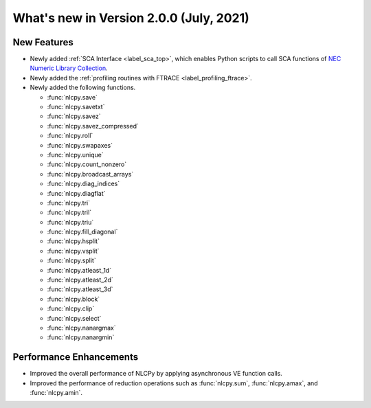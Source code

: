 ============================================
What's new in Version 2.0.0 (July, 2021)
============================================


New Features
------------

* Newly added :ref:`SCA Interface <label_sca_top>`, which enables Python scripts to call SCA functions of
  `NEC Numeric Library Collection <https://sxauroratsubasa.sakura.ne.jp/documents/sdk/SDK_NLC/UsersGuide/main/en/index.html>`_.

* Newly added the :ref:`profiling routines with FTRACE <label_profiling_ftrace>`.

* Newly added the following functions.

  - :func:`nlcpy.save`
  - :func:`nlcpy.savetxt`
  - :func:`nlcpy.savez`
  - :func:`nlcpy.savez_compressed`
  - :func:`nlcpy.roll`
  - :func:`nlcpy.swapaxes`
  - :func:`nlcpy.unique`
  - :func:`nlcpy.count_nonzero`
  - :func:`nlcpy.broadcast_arrays`
  - :func:`nlcpy.diag_indices`
  - :func:`nlcpy.diagflat`
  - :func:`nlcpy.tri`
  - :func:`nlcpy.tril`
  - :func:`nlcpy.triu`
  - :func:`nlcpy.fill_diagonal`
  - :func:`nlcpy.hsplit`
  - :func:`nlcpy.vsplit`
  - :func:`nlcpy.split`
  - :func:`nlcpy.atleast_1d`
  - :func:`nlcpy.atleast_2d`
  - :func:`nlcpy.atleast_3d`
  - :func:`nlcpy.block`
  - :func:`nlcpy.clip`
  - :func:`nlcpy.select`
  - :func:`nlcpy.nanargmax`
  - :func:`nlcpy.nanargmin`


Performance Enhancements
------------------------

* Improved the overall performance of NLCPy by applying asynchronous VE function calls.
* Improved the performance of reduction operations such as :func:`nlcpy.sum`, :func:`nlcpy.amax`, and :func:`nlcpy.amin`.
